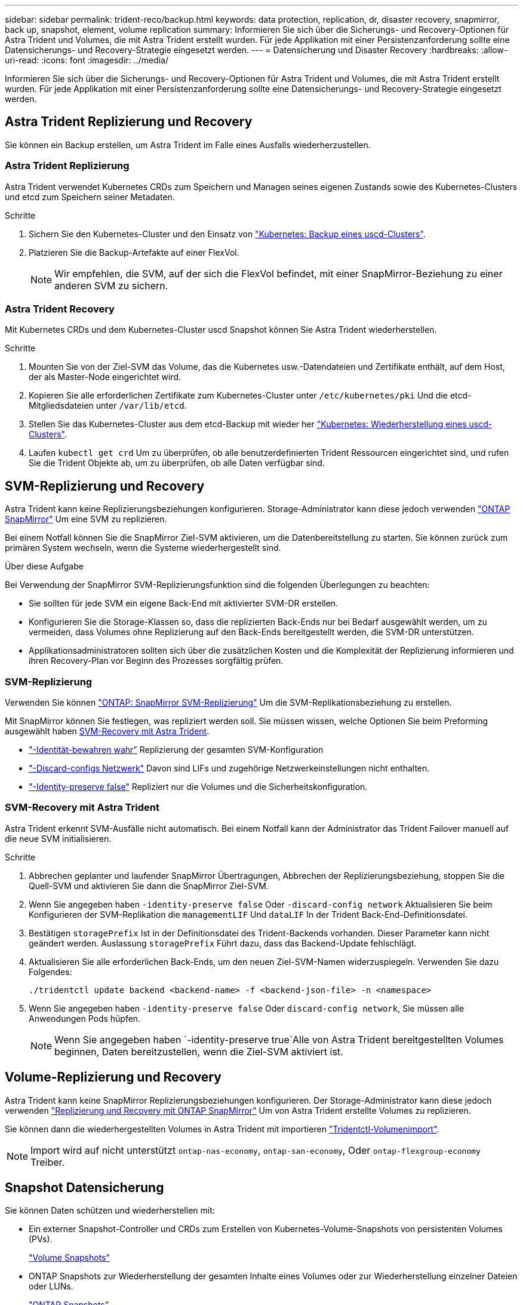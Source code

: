 ---
sidebar: sidebar 
permalink: trident-reco/backup.html 
keywords: data protection, replication, dr, disaster recovery, snapmirror, back up, snapshot, element, volume replication 
summary: Informieren Sie sich über die Sicherungs- und Recovery-Optionen für Astra Trident und Volumes, die mit Astra Trident erstellt wurden. Für jede Applikation mit einer Persistenzanforderung sollte eine Datensicherungs- und Recovery-Strategie eingesetzt werden. 
---
= Datensicherung und Disaster Recovery
:hardbreaks:
:allow-uri-read: 
:icons: font
:imagesdir: ../media/


[role="lead"]
Informieren Sie sich über die Sicherungs- und Recovery-Optionen für Astra Trident und Volumes, die mit Astra Trident erstellt wurden. Für jede Applikation mit einer Persistenzanforderung sollte eine Datensicherungs- und Recovery-Strategie eingesetzt werden.



== Astra Trident Replizierung und Recovery

Sie können ein Backup erstellen, um Astra Trident im Falle eines Ausfalls wiederherzustellen.



=== Astra Trident Replizierung

Astra Trident verwendet Kubernetes CRDs zum Speichern und Managen seines eigenen Zustands sowie des Kubernetes-Clusters und etcd zum Speichern seiner Metadaten.

.Schritte
. Sichern Sie den Kubernetes-Cluster und den Einsatz von  link:https://kubernetes.io/docs/tasks/administer-cluster/configure-upgrade-etcd/#backing-up-an-etcd-cluster["Kubernetes: Backup eines uscd-Clusters"^].
. Platzieren Sie die Backup-Artefakte auf einer FlexVol.
+

NOTE: Wir empfehlen, die SVM, auf der sich die FlexVol befindet, mit einer SnapMirror-Beziehung zu einer anderen SVM zu sichern.





=== Astra Trident Recovery

Mit Kubernetes CRDs und dem Kubernetes-Cluster uscd Snapshot können Sie Astra Trident wiederherstellen.

.Schritte
. Mounten Sie von der Ziel-SVM das Volume, das die Kubernetes usw.-Datendateien und Zertifikate enthält, auf dem Host, der als Master-Node eingerichtet wird.
. Kopieren Sie alle erforderlichen Zertifikate zum Kubernetes-Cluster unter `/etc/kubernetes/pki` Und die etcd-Mitgliedsdateien unter `/var/lib/etcd`.
. Stellen Sie das Kubernetes-Cluster aus dem etcd-Backup mit wieder her link:https://kubernetes.io/docs/tasks/administer-cluster/configure-upgrade-etcd/#restoring-an-etcd-cluster["Kubernetes: Wiederherstellung eines uscd-Clusters"^].
. Laufen `kubectl get crd` Um zu überprüfen, ob alle benutzerdefinierten Trident Ressourcen eingerichtet sind, und rufen Sie die Trident Objekte ab, um zu überprüfen, ob alle Daten verfügbar sind.




== SVM-Replizierung und Recovery

Astra Trident kann keine Replizierungsbeziehungen konfigurieren. Storage-Administrator kann diese jedoch verwenden https://docs.netapp.com/us-en/ontap/data-protection/snapmirror-svm-replication-concept.html["ONTAP SnapMirror"^] Um eine SVM zu replizieren.

Bei einem Notfall können Sie die SnapMirror Ziel-SVM aktivieren, um die Datenbereitstellung zu starten. Sie können zurück zum primären System wechseln, wenn die Systeme wiederhergestellt sind.

.Über diese Aufgabe
Bei Verwendung der SnapMirror SVM-Replizierungsfunktion sind die folgenden Überlegungen zu beachten:

* Sie sollten für jede SVM ein eigene Back-End mit aktivierter SVM-DR erstellen.
* Konfigurieren Sie die Storage-Klassen so, dass die replizierten Back-Ends nur bei Bedarf ausgewählt werden, um zu vermeiden, dass Volumes ohne Replizierung auf den Back-Ends bereitgestellt werden, die SVM-DR unterstützen.
* Applikationsadministratoren sollten sich über die zusätzlichen Kosten und die Komplexität der Replizierung informieren und ihren Recovery-Plan vor Beginn des Prozesses sorgfältig prüfen.




=== SVM-Replizierung

Verwenden Sie können link:https://docs.netapp.com/us-en/ontap/data-protection/snapmirror-svm-replication-workflow-concept.html["ONTAP: SnapMirror SVM-Replizierung"^] Um die SVM-Replikationsbeziehung zu erstellen.

Mit SnapMirror können Sie festlegen, was repliziert werden soll. Sie müssen wissen, welche Optionen Sie beim Preforming ausgewählt haben <<SVM-Recovery mit Astra Trident>>.

* link:https://docs.netapp.com/us-en/ontap/data-protection/replicate-entire-svm-config-task.html["-Identität-bewahren wahr"^] Replizierung der gesamten SVM-Konfiguration
* link:https://docs.netapp.com/us-en/ontap/data-protection/exclude-lifs-svm-replication-task.html["-Discard-configs Netzwerk"^] Davon sind LIFs und zugehörige Netzwerkeinstellungen nicht enthalten.
* link:https://docs.netapp.com/us-en/ontap/data-protection/exclude-network-name-service-svm-replication-task.html["-Identity-preserve false"^] Repliziert nur die Volumes und die Sicherheitskonfiguration.




=== SVM-Recovery mit Astra Trident

Astra Trident erkennt SVM-Ausfälle nicht automatisch. Bei einem Notfall kann der Administrator das Trident Failover manuell auf die neue SVM initialisieren.

.Schritte
. Abbrechen geplanter und laufender SnapMirror Übertragungen, Abbrechen der Replizierungsbeziehung, stoppen Sie die Quell-SVM und aktivieren Sie dann die SnapMirror Ziel-SVM.
. Wenn Sie angegeben haben `-identity-preserve false` Oder `-discard-config network` Aktualisieren Sie beim Konfigurieren der SVM-Replikation die `managementLIF` Und `dataLIF` In der Trident Back-End-Definitionsdatei.
. Bestätigen `storagePrefix` Ist in der Definitionsdatei des Trident-Backends vorhanden. Dieser Parameter kann nicht geändert werden. Auslassung `storagePrefix` Führt dazu, dass das Backend-Update fehlschlägt.
. Aktualisieren Sie alle erforderlichen Back-Ends, um den neuen Ziel-SVM-Namen widerzuspiegeln. Verwenden Sie dazu Folgendes:
+
[listing]
----
./tridentctl update backend <backend-name> -f <backend-json-file> -n <namespace>
----
. Wenn Sie angegeben haben `-identity-preserve false` Oder `discard-config network`, Sie müssen alle Anwendungen Pods hüpfen.
+

NOTE: Wenn Sie angegeben haben `-identity-preserve true`Alle von Astra Trident bereitgestellten Volumes beginnen, Daten bereitzustellen, wenn die Ziel-SVM aktiviert ist.





== Volume-Replizierung und Recovery

Astra Trident kann keine SnapMirror Replizierungsbeziehungen konfigurieren. Der Storage-Administrator kann diese jedoch verwenden link:https://docs.netapp.com/us-en/ontap/data-protection/snapmirror-disaster-recovery-concept.html["Replizierung und Recovery mit ONTAP SnapMirror"^] Um von Astra Trident erstellte Volumes zu replizieren.

Sie können dann die wiederhergestellten Volumes in Astra Trident mit importieren link:../trident-use/vol-import.html["Tridentctl-Volumenimport"].


NOTE: Import wird auf nicht unterstützt `ontap-nas-economy`,  `ontap-san-economy`, Oder `ontap-flexgroup-economy` Treiber.



== Snapshot Datensicherung

Sie können Daten schützen und wiederherstellen mit:

* Ein externer Snapshot-Controller und CRDs zum Erstellen von Kubernetes-Volume-Snapshots von persistenten Volumes (PVs).
+
link:../trident-use/vol-snapshots.html["Volume Snapshots"]

* ONTAP Snapshots zur Wiederherstellung der gesamten Inhalte eines Volumes oder zur Wiederherstellung einzelner Dateien oder LUNs.
+
link:https://docs.netapp.com/us-en/ontap/data-protection/manage-local-snapshot-copies-concept.html["ONTAP Snapshots"^]





== Applikationsreplizierung für Astra Control Center

Mithilfe von Astra Control können Sie Daten und Applikationsänderungen mithilfe von asynchronen Replizierungsfunktionen von SnapMirror von einem Cluster zu einem anderen replizieren.

link:https://docs.netapp.com/us-en/astra-control-center/use/replicate_snapmirror.html["Astra Control: Replizierung von Applikationen auf ein Remote-System mithilfe von SnapMirror Technologie"^]
